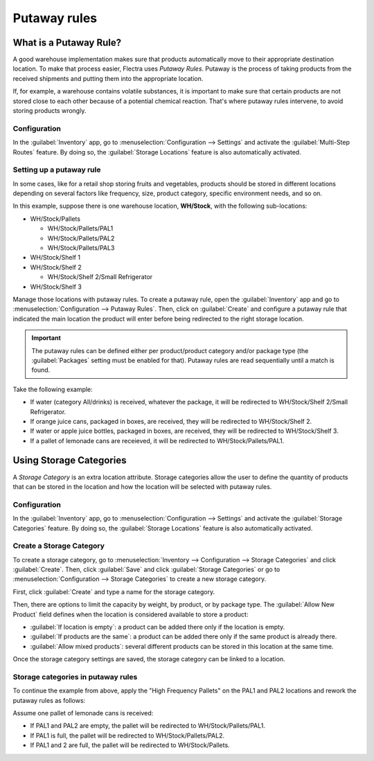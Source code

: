 =============
Putaway rules
=============

What is a Putaway Rule?
=======================

A good warehouse implementation makes sure that products automatically move to their appropriate
destination location. To make that process easier, Flectra uses *Putaway Rules*. Putaway is the
process of taking products from the received shipments and putting them into the appropriate
location.

If, for example, a warehouse contains volatile substances, it is important to make sure that certain
products are not stored close to each other because of a potential chemical reaction. That's where
putaway rules intervene, to avoid storing products wrongly.

Configuration
-------------

In the :guilabel:`Inventory` app, go to :menuselection:`Configuration --> Settings` and activate
the :guilabel:`Multi-Step Routes` feature. By doing so, the :guilabel:`Storage Locations` feature
is also automatically activated.

.. image:: putaway/activate-multi-step-routes.png
   :align: center
   :alt: Activate Multi-Step Routes in Inventory configuration settings.

Setting up a putaway rule
-------------------------

In some cases, like for a retail shop storing fruits and vegetables, products should be stored in
different locations depending on several factors like frequency, size, product category, specific
environment needs, and so on.

In this example, suppose there is one warehouse location, **WH/Stock**, with the following
sub-locations:

- WH/Stock/Pallets

  - WH/Stock/Pallets/PAL1
  - WH/Stock/Pallets/PAL2
  - WH/Stock/Pallets/PAL3

- WH/Stock/Shelf 1

- WH/Stock/Shelf 2

  - WH/Stock/Shelf 2/Small Refrigerator

- WH/Stock/Shelf 3

Manage those locations with putaway rules. To create a putaway rule, open the :guilabel:`Inventory`
app and go to :menuselection:`Configuration --> Putaway Rules`. Then, click on :guilabel:`Create`
and configure a putaway rule that indicated the main location the product will enter before being
redirected to the right storage location.

.. important::
   The putaway rules can be defined either per product/product category and/or package type (the
   :guilabel:`Packages` setting must be enabled for that). Putaway rules are read sequentially
   until a match is found.

Take the following example:

- If water (category All/drinks) is received, whatever the package, it will be redirected to
  WH/Stock/Shelf 2/Small Refrigerator.
- If orange juice cans, packaged in boxes, are received, they will be redirected to
  WH/Stock/Shelf 2.
- If water or apple juice bottles, packaged in boxes, are received, they will be redirected to
  WH/Stock/Shelf 3.
- If a pallet of lemonade cans are receieved, it will be redirected to WH/Stock/Pallets/PAL1.

.. image:: putaway/putaway-example.png
   :align: center
   :alt: Some examples of putaway rules.

Using Storage Categories
========================

A *Storage Category* is an extra location attribute. Storage categories allow the user to define
the quantity of products that can be stored in the location and how the location will be selected
with putaway rules.

Configuration
-------------

In the :guilabel:`Inventory` app, go to :menuselection:`Configuration --> Settings` and activate
the :guilabel:`Storage Categories` feature. By doing so, the :guilabel:`Storage Locations` feature
is also automatically activated.

Create a Storage Category
-------------------------

To create a storage category, go to :menuselection:`Inventory --> Configuration --> Storage
Categories` and click :guilabel:`Create`. Then, click :guilabel:`Save` and click :guilabel:`Storage
Categories` or go to :menuselection:`Configuration --> Storage Categories` to create a new storage
category.

.. image:: putaway/storage-category.png
   :align: center
   :alt: Create Storage Categories inside Flectra Inventory configuration settings.

First, click :guilabel:`Create` and type a name for the storage category.

Then, there are options to limit the capacity by weight, by product, or by package type. The
:guilabel:`Allow New Product` field defines when the location is considered available to store a
product:

- :guilabel:`If location is empty`: a product can be added there only if the location is empty.
- :guilabel:`If products are the same`: a product can be added there only if the same product is
  already there.
- :guilabel:`Allow mixed products`: several different products can be stored in this location at
  the same time.

Once the storage category settings are saved, the storage category can be linked to a location.

.. image:: putaway/location-storage-category.png
   :align: center
   :alt: When a Storage Category is created, it can be linked to a warehouse location.

Storage categories in putaway rules
-----------------------------------

To continue the example from above, apply the "High Frequency Pallets" on the PAL1 and PAL2
locations and rework the putaway rules as follows:

Assume one pallet of lemonade cans is received:

- If PAL1 and PAL2 are empty, the pallet will be redirected to WH/Stock/Pallets/PAL1.
- If PAL1 is full, the pallet will be redirected to WH/Stock/Pallets/PAL2.
- If PAL1 and 2 are full, the pallet will be redirected to WH/Stock/Pallets.

.. image:: putaway/smart-putaways.png
   :align: center
   :alt: Storage Categories used in a variety of putaway rules.
